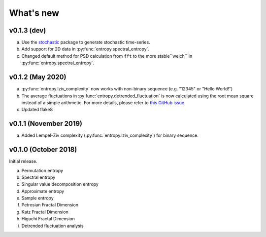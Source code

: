 .. _Changelog:

What's new
##########

v0.1.3 (dev)
------------

a. Use the `stochastic <https://github.com/crflynn/stochastic>`_ package to generate stochastic time-series.
b. Add support for 2D data in :py:func:`entropy.spectral_entropy`.
c. Changed default method for PSD calculation from ``fft`` to the more stable``welch`` in :py:func:`entropy.spectral_entropy`.

v0.1.2 (May 2020)
-----------------

a. :py:func:`entropy.lziv_complexity` now works with non-binary sequence (e.g. "12345" or "Hello World!")
b. The average fluctuations in :py:func:`entropy.detrended_fluctuation` is now calculated using the root mean square instead of a simple arithmetic. For more details, please refer to `this GitHub issue <https://github.com/neuropsychology/NeuroKit/issues/206>`_.
c. Updated flake8

v0.1.1 (November 2019)
----------------------

a. Added Lempel-Ziv complexity (:py:func:`entropy.lziv_complexity`) for binary sequence.

v0.1.0 (October 2018)
---------------------

Initial release.

a. Permutation entropy
b. Spectral entropy
c. Singular value decomposition entropy
d. Approximate entropy
e. Sample entropy
f. Petrosian Fractal Dimension
g. Katz Fractal Dimension
h. Higuchi Fractal Dimension
i. Detrended fluctuation analysis
